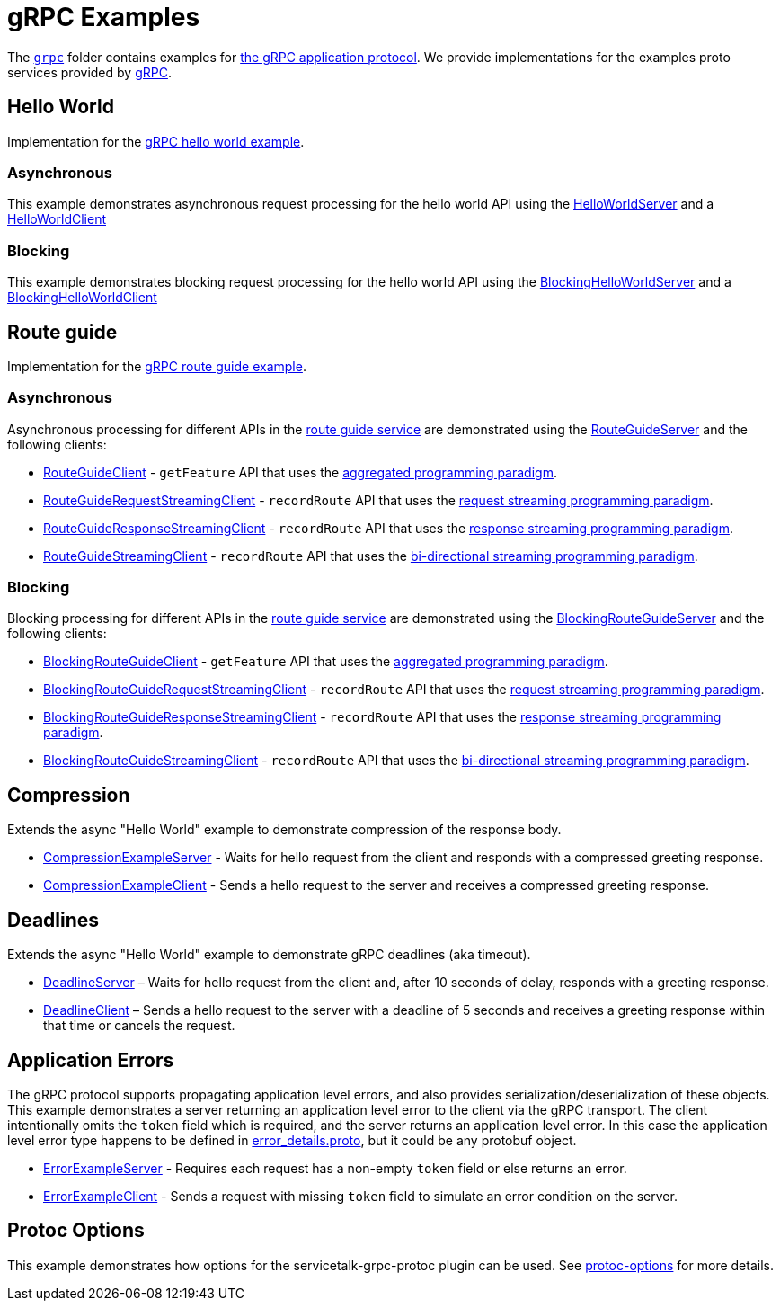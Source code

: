 // Configure {source-root} values based on how this document is rendered: on GitHub or not
ifdef::env-github[]
:source-root:
endif::[]
ifndef::env-github[]
ifndef::source-root[:source-root: https://github.com/apple/servicetalk/blob/{page-origin-refname}]
endif::[]

= gRPC Examples

The link:{source-root}/servicetalk-examples/grpc[`grpc`] folder contains examples for
link:https://github.com/grpc/grpc/blob/master/doc/PROTOCOL-HTTP2.md[the gRPC application protocol]. We provide
implementations for the examples proto services provided by
link:https://github.com/grpc/grpc/tree/main/examples/protos[gRPC].

[#HelloWorld]
== Hello World

Implementation for the link:https://github.com/grpc/grpc/blob/master/examples/protos/helloworld.proto[gRPC hello world example].

=== Asynchronous

This example demonstrates asynchronous request processing for the hello world API using the
link:{source-root}/servicetalk-examples/grpc/helloworld/src/main/java/io/servicetalk/examples/grpc/helloworld/async/HelloWorldServer.java[HelloWorldServer]
and a
link:{source-root}/servicetalk-examples/grpc/helloworld/src/main/java/io/servicetalk/examples/grpc/helloworld/async/HelloWorldClient.java[HelloWorldClient]

=== Blocking

This example demonstrates blocking request processing for the hello world API using the
link:{source-root}/servicetalk-examples/grpc/helloworld/src/main/java/io/servicetalk/examples/grpc/helloworld/blocking/BlockingHelloWorldServer.java[BlockingHelloWorldServer]
and a
link:{source-root}/servicetalk-examples/grpc/helloworld/src/main/java/io/servicetalk/examples/grpc/helloworld/blocking/BlockingHelloWorldClient.java[BlockingHelloWorldClient]

[#route-guide]
== Route guide

Implementation for the link:https://github.com/grpc/grpc/blob/master/examples/protos/route_guide.proto[gRPC route guide example].

=== Asynchronous

Asynchronous processing for different APIs in the link:https://github.com/grpc/grpc/blob/master/examples/protos/route_guide.proto[route guide service]
are demonstrated using the link:{source-root}/servicetalk-examples/grpc/routeguide/src/main/java/io/servicetalk/examples/grpc/routeguide/async/RouteGuideServer.java[RouteGuideServer]
and the following clients:

* link:{source-root}/servicetalk-examples/grpc/routeguide/src/main/java/io/servicetalk/examples/grpc/routeguide/async/RouteGuideClient.java[RouteGuideClient] -
`getFeature` API that uses the
xref:{page-version}@servicetalk::programming-paradigms.adoc#asynchronous-and-aggregated[aggregated programming paradigm].
* link:{source-root}/servicetalk-examples/grpc/routeguide/src/main/java/io/servicetalk/examples/grpc/routeguide/async/streaming/RouteGuideRequestStreamingClient.java[RouteGuideRequestStreamingClient] -
`recordRoute` API that uses the
xref:{page-version}@servicetalk::programming-paradigms.adoc#asynchronous-and-streaming[request streaming programming paradigm].
* link:{source-root}/servicetalk-examples/grpc/routeguide/src/main/java/io/servicetalk/examples/grpc/routeguide/async/streaming/RouteGuideResponseStreamingClient.java[RouteGuideResponseStreamingClient] -
`recordRoute` API that uses the
xref:{page-version}@servicetalk::programming-paradigms.adoc#asynchronous-and-streaming[response streaming programming paradigm].
* link:{source-root}/servicetalk-examples/grpc/routeguide/src/main/java/io/servicetalk/examples/grpc/routeguide/async/streaming/RouteGuideStreamingClient.java[RouteGuideStreamingClient] -
`recordRoute` API that uses the
xref:{page-version}@servicetalk::programming-paradigms.adoc#asynchronous-and-streaming[bi-directional streaming programming paradigm].

=== Blocking

Blocking processing for different APIs in the link:https://github.com/grpc/grpc/blob/master/examples/protos/route_guide.proto[route guide service]
are demonstrated using the link:{source-root}/servicetalk-examples/grpc/routeguide/src/main/java/io/servicetalk/examples/grpc/routeguide/blocking/BlockingRouteGuideServer.java[BlockingRouteGuideServer]
and the following clients:

* link:{source-root}/servicetalk-examples/grpc/routeguide/src/main/java/io/servicetalk/examples/grpc/routeguide/blocking/BlockingRouteGuideClient.java[BlockingRouteGuideClient] -
`getFeature` API that uses the
xref:{page-version}@servicetalk::programming-paradigms.adoc#asynchronous-and-aggregated[aggregated programming paradigm].
* link:{source-root}/servicetalk-examples/grpc/routeguide/src/main/java/io/servicetalk/examples/grpc/routeguide/blocking/streaming/BlockingRouteGuideRequestStreamingClient.java[BlockingRouteGuideRequestStreamingClient] -
`recordRoute` API that uses the
xref:{page-version}@servicetalk::programming-paradigms.adoc#asynchronous-and-streaming[request streaming programming paradigm].
* link:{source-root}/servicetalk-examples/grpc/routeguide/src/main/java/io/servicetalk/examples/grpc/routeguide/blocking/streaming/BlockingRouteGuideResponseStreamingClient.java[BlockingRouteGuideResponseStreamingClient] -
`recordRoute` API that uses the
xref:{page-version}@servicetalk::programming-paradigms.adoc#asynchronous-and-streaming[response streaming programming paradigm].
* link:{source-root}/servicetalk-examples/grpc/routeguide/src/main/java/io/servicetalk/examples/grpc/routeguide/blocking/streaming/BlockingRouteGuideStreamingClient.java[BlockingRouteGuideStreamingClient] -
`recordRoute` API that uses the
xref:{page-version}@servicetalk::programming-paradigms.adoc#asynchronous-and-streaming[bi-directional streaming programming paradigm].

[#Compression]
== Compression

Extends the async "Hello World" example to demonstrate compression of the response body.

* link:{source-root}/servicetalk-examples/grpc/compression/src/main/java/io/servicetalk/examples/grpc/compression/CompressionExampleServer.java[CompressionExampleServer] - Waits for hello request from the client and responds with a compressed greeting response.
* link:{source-root}/servicetalk-examples/grpc/compression/src/main/java/io/servicetalk/examples/grpc/compression/CompressionExampleClient.java[CompressionExampleClient] - Sends a hello request to the server and receives a
  compressed greeting response.

[#Deadlines]
== Deadlines

Extends the async "Hello World" example to demonstrate gRPC deadlines (aka timeout).

* link:{source-root}/servicetalk-examples/grpc/deadline/src/main/java/io/servicetalk/examples/grpc/deadline/DeadlineServer.java[DeadlineServer]
 – Waits for hello request from the client and, after 10 seconds of delay, responds with a greeting response.
* link:{source-root}/servicetalk-examples/grpc/deadline/src/main/java/io/servicetalk/examples/grpc/deadline/DeadlineClient.java[DeadlineClient]
– Sends a hello request to the server with a deadline of 5 seconds and receives a greeting response within that time or
cancels the request.


[#errors]
== Application Errors
The gRPC protocol supports propagating application level errors, and also provides serialization/deserialization of
these objects. This example demonstrates a server returning an application level error to the client via the gRPC
transport. The client intentionally omits the `token` field which is required, and the server returns an application
level error. In this case the application level error type happens to be defined in
link:https://github.com/googleapis/googleapis/blob/master/google/rpc/error_details.proto[error_details.proto], but it
could be any protobuf object.

* link:{source-root}/servicetalk-examples/grpc/compression/src/main/java/io/servicetalk/examples/grpc/errors/ErrorExampleServer.java[ErrorExampleServer] - Requires each request has a non-empty `token` field or else returns an
error.
* link:{source-root}/servicetalk-examples/grpc/compression/src/main/java/io/servicetalk/examples/grpc/errors/ErrorExampleClient.java[ErrorExampleClient] - Sends a request with missing `token` field to simulate an error
  condition on the server.

[#protoc-options]
== Protoc Options

This example demonstrates how options for the servicetalk-grpc-protoc plugin can be used. See
link:{source-root}/servicetalk-examples/grpc/protoc-options[protoc-options] for more details.
